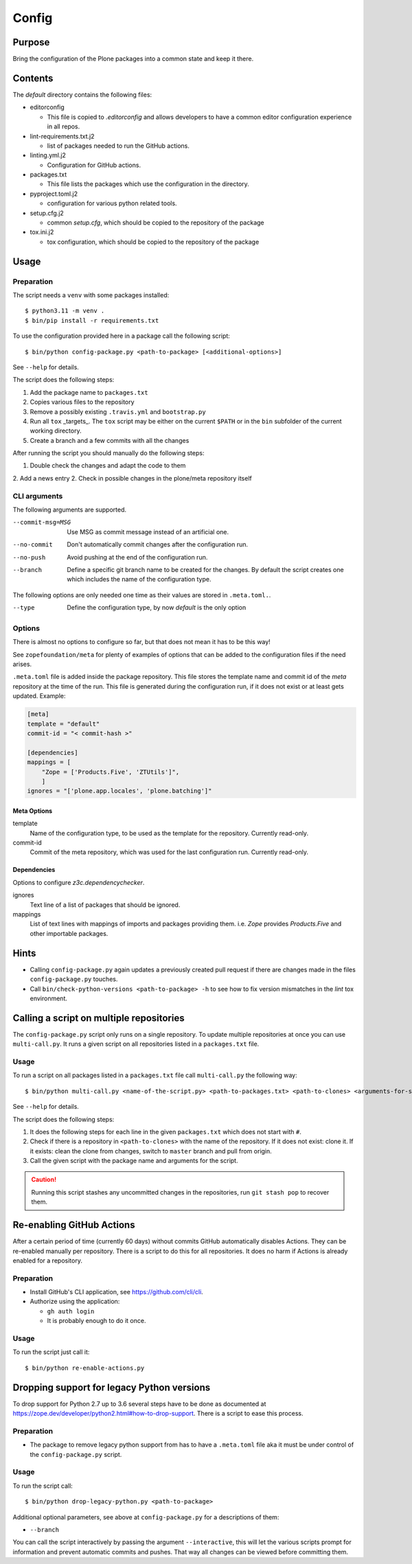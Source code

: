 ======
Config
======

Purpose
-------

Bring the configuration of the Plone packages into a common state and keep it there.

Contents
--------

The `default` directory contains the following files:

* editorconfig

  - This file is copied to `.editorconfig` and allows developers to have a
    common editor configuration experience in all repos.

* lint-requirements.txt.j2

  - list of packages needed to run the GitHub actions.

* linting.yml.j2

  - Configuration for GitHub actions.

* packages.txt

  - This file lists the packages which use the configuration in the directory.

* pyproject.toml.j2

  - configuration for various python related tools.

* setup.cfg.j2

  - common `setup.cfg`, which should be copied to the repository of the package

* tox.ini.j2

  - tox configuration, which should be copied to the repository of the package

Usage
-----

Preparation
+++++++++++

The script needs a ``venv`` with some packages installed::

    $ python3.11 -m venv .
    $ bin/pip install -r requirements.txt

To use the configuration provided here in a package call the following script::

    $ bin/python config-package.py <path-to-package> [<additional-options>]

See ``--help`` for details.

The script does the following steps:

1. Add the package name to ``packages.txt``
2. Copies various files to the repository
3. Remove a possibly existing ``.travis.yml`` and ``bootstrap.py``
4. Run all ``tox`` _targets_. The ``tox`` script may be either on the current
   ``$PATH`` or in the ``bin`` subfolder of the current working directory.
5. Create a branch and a few commits with all the changes

After running the script you should manually do the following steps:

1. Double check the changes and adapt the code to them
2. Add a news entry
2. Check in possible changes in the plone/meta repository itself

CLI arguments
+++++++++++++

The following arguments are supported.

--commit-msg=MSG
  Use MSG as commit message instead of an artificial one.

--no-commit
  Don't automatically commit changes after the configuration run.

--no-push
  Avoid pushing at the end of the configuration run.

--branch
  Define a specific git branch name to be created for the changes. By default
  the script creates one which includes the name of the configuration type.

The following options are only needed one time as their values are stored in
``.meta.toml.``.

--type
  Define the configuration type, by now `default` is the only option

Options
+++++++

There is almost no options to configure so far,
but that does not mean it has to be this way!

See ``zopefoundation/meta`` for plenty of examples
of options that can be added to the configuration files
if the need arises.

``.meta.toml`` file is added inside the package repository.
This file stores the template name and commit id
of the *meta* repository at the time of the run.
This file is generated during the configuration run,
if it does not exist or at least gets updated.
Example:

.. code-block:: ini

    [meta]
    template = "default"
    commit-id = "< commit-hash >"

    [dependencies]
    mappings = [
        "Zope = ['Products.Five', 'ZTUtils']",
        ]
    ignores = "['plone.app.locales', 'plone.batching']"

Meta Options
````````````

template
  Name of the configuration type, to be used as the template for the
  repository. Currently read-only.

commit-id
  Commit of the meta repository, which was used for the last configuration run.
  Currently read-only.

Dependencies
````````````

Options to configure `z3c.dependencychecker`.

ignores
  Text line of a list of packages that should be ignored.

mappings
  List of text lines with mappings of imports and packages providing them.
  i.e. `Zope` provides `Products.Five` and other importable packages.

Hints
-----

* Calling ``config-package.py`` again updates a previously created pull request
  if there are changes made in the files ``config-package.py`` touches.

* Call ``bin/check-python-versions <path-to-package> -h`` to see how to fix
  version mismatches in the *lint* tox environment.

Calling a script on multiple repositories
-----------------------------------------

The ``config-package.py`` script only runs on a single repository.
To update multiple repositories at once you can use ``multi-call.py``.
It runs a given script on all repositories listed in a ``packages.txt`` file.

Usage
+++++

To run a script on all packages listed in a ``packages.txt`` file call
``multi-call.py`` the following way::

    $ bin/python multi-call.py <name-of-the-script.py> <path-to-packages.txt> <path-to-clones> <arguments-for-script>

See ``--help`` for details.

The script does the following steps:

1. It does the following steps for each line in the given ``packages.txt``
   which does not start with ``#``.
2. Check if there is a repository in ``<path-to-clones>`` with the name of the
   repository. If it does not exist: clone it. If it exists: clean the clone
   from changes, switch to ``master`` branch and pull from origin.
3. Call the given script with the package name and arguments for the script.

.. caution::

  Running this script stashes any uncommitted changes in the repositories,
  run ``git stash pop`` to recover them.

Re-enabling GitHub Actions
--------------------------

After a certain period of time (currently 60 days) without commits GitHub
automatically disables Actions. They can be re-enabled manually per repository.
There is a script to do this for all repositories. It does no harm if Actions
is already enabled for a repository.

Preparation
+++++++++++

* Install GitHub's CLI application, see https://github.com/cli/cli.

* Authorize using the application:

  - ``gh auth login``
  - It is probably enough to do it once.

Usage
+++++

To run the script just call it::

    $ bin/python re-enable-actions.py

Dropping support for legacy Python versions
-------------------------------------------

To drop support for Python 2.7 up to 3.6 several steps have to be done as
documented at https://zope.dev/developer/python2.html#how-to-drop-support.
There is a script to ease this process.

Preparation
+++++++++++

* The package to remove legacy python support from has to have a ``.meta.toml``
  file aka it must be under control of the ``config-package.py`` script.

Usage
+++++

To run the script call::

    $ bin/python drop-legacy-python.py <path-to-package>

Additional optional parameters, see above at ``config-package.py`` for a
descriptions of them:

* ``--branch``

You can call the script interactively by passing the argument
``--interactive``, this will let the various scripts prompt for information and
prevent automatic commits and pushes. That way all changes can be viewed before
committing them.
